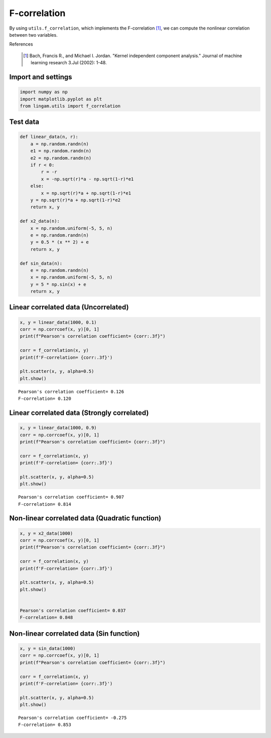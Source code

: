 F-correlation
=============

By using ``utils.f_correlation``, which implements the F-correlation [1]_, we can compute the nonlinear correlation between two variables.

References

    .. [1] Bach, Francis R., and Michael I. Jordan. "Kernel independent component analysis." Journal of machine learning research 3.Jul (2002): 1-48.

Import and settings
-------------------

.. code-block:: python

    import numpy as np
    import matplotlib.pyplot as plt
    from lingam.utils import f_correlation


Test data
---------

.. code-block:: python

    def linear_data(n, r):
        a = np.random.randn(n)
        e1 = np.random.randn(n)
        e2 = np.random.randn(n)
        if r < 0:
            r = -r
            x = -np.sqrt(r)*a - np.sqrt(1-r)*e1
        else:
            x = np.sqrt(r)*a + np.sqrt(1-r)*e1
        y = np.sqrt(r)*a + np.sqrt(1-r)*e2
        return x, y

    def x2_data(n):
        x = np.random.uniform(-5, 5, n)
        e = np.random.randn(n)
        y = 0.5 * (x ** 2) + e
        return x, y

    def sin_data(n):
        e = np.random.randn(n)
        x = np.random.uniform(-5, 5, n)
        y = 5 * np.sin(x) + e
        return x, y


Linear correlated data (Uncorrelated)
-------------------------------------

.. code-block:: python

    x, y = linear_data(1000, 0.1)
    corr = np.corrcoef(x, y)[0, 1]
    print(f"Pearson's correlation coefficient= {corr:.3f}")

    corr = f_correlation(x, y)
    print(f'F-correlation= {corr:.3f}')

    plt.scatter(x, y, alpha=0.5)
    plt.show()

.. parsed-literal::

    Pearson's correlation coefficient= 0.126
    F-correlation= 0.120
    

.. image:: ../image/f_correlation1.png


Linear correlated data (Strongly correlated)
--------------------------------------------

.. code-block:: python

    x, y = linear_data(1000, 0.9)
    corr = np.corrcoef(x, y)[0, 1]
    print(f"Pearson's correlation coefficient= {corr:.3f}")

    corr = f_correlation(x, y)
    print(f'F-correlation= {corr:.3f}')

    plt.scatter(x, y, alpha=0.5)
    plt.show()


.. parsed-literal::

    Pearson's correlation coefficient= 0.907
    F-correlation= 0.814
    

.. image:: ../image/f_correlation2.png
  

Non-linear correlated data (Quadratic function)
-----------------------------------------------

.. code-block:: python

    x, y = x2_data(1000)
    corr = np.corrcoef(x, y)[0, 1]
    print(f"Pearson's correlation coefficient= {corr:.3f}")

    corr = f_correlation(x, y)
    print(f'F-correlation= {corr:.3f}')

    plt.scatter(x, y, alpha=0.5)
    plt.show()


    Pearson's correlation coefficient= 0.037
    F-correlation= 0.848


.. image:: ../image/f_correlation3.png


Non-linear correlated data (Sin function)
-----------------------------------------

.. code-block:: python

    x, y = sin_data(1000)
    corr = np.corrcoef(x, y)[0, 1]
    print(f"Pearson's correlation coefficient= {corr:.3f}")

    corr = f_correlation(x, y)
    print(f'F-correlation= {corr:.3f}')

    plt.scatter(x, y, alpha=0.5)
    plt.show()


.. parsed-literal::

    Pearson's correlation coefficient= -0.275
    F-correlation= 0.853
    

.. image:: ../image/f_correlation4.png
    
